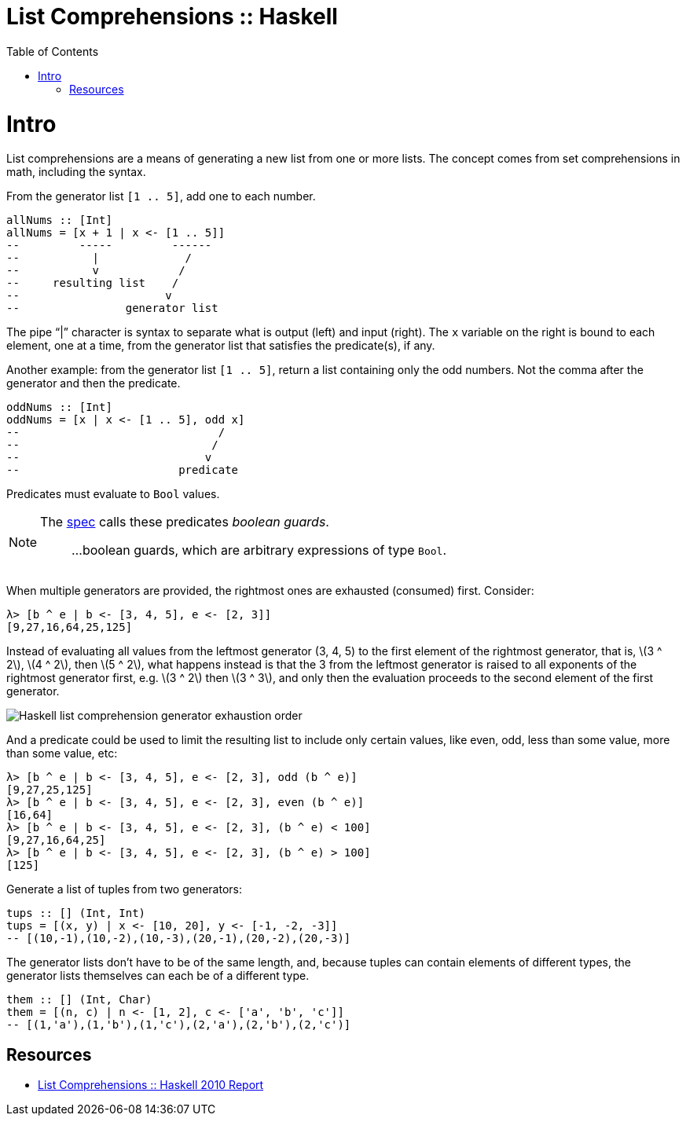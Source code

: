 = List Comprehensions :: Haskell
:page-tags: haskell list
:toc: left
:icons: font
:stem: latexmath

= Intro

List comprehensions are a means of generating a new list from one or more lists.
The concept comes from set comprehensions in math, including the syntax.

From the generator list `[1 .. 5]`, add one to each number.

[source,haskell]
----
allNums :: [Int]
allNums = [x + 1 | x <- [1 .. 5]]
--         -----         ------
--           |             /
--           v            /
--     resulting list    /
--                      v
--                generator list
----

The pipe “|” character is syntax to separate what is output (left) and input (right).
The `x` variable on the right is bound to each element, one at a time, from the generator list that satisfies the predicate(s), if any.

Another example: from the generator list `[1 .. 5]`, return a list containing only the odd numbers.
Not the comma after the generator and then the predicate.

[source,haskell]
----
oddNums :: [Int]
oddNums = [x | x <- [1 .. 5], odd x]
--                              /
--                             /
--                            v
--                        predicate
----

Predicates must evaluate to `Bool` values.

[NOTE]
====
The link:https://www.haskell.org/onlinereport/haskell2010/haskellch3.html#x8-420003.11[spec^] calls these predicates _boolean guards_.

> ...boolean guards, which are arbitrary expressions of type `Bool`.
====

When multiple generators are provided, the rightmost ones are exhausted (consumed) first.
Consider:

[source,ghci]
----
λ> [b ^ e | b <- [3, 4, 5], e <- [2, 3]]
[9,27,16,64,25,125]
----

Instead of evaluating all values from the leftmost generator (3, 4, 5) to the first element of the rightmost generator, that is, stem:[3 ^ 2], stem:[4 ^ 2], then stem:[5 ^ 2], what happens instead is that the 3 from the leftmost generator is raised to all exponents of the rightmost generator first, e.g. stem:[3 ^ 2] then stem:[3 ^ 3], and only then the evaluation proceeds to the second element of the first generator.

image::assets/haskell-list-comprehension-order.png[Haskell list comprehension generator exhaustion order]

And a predicate could be used to limit the resulting list to include only certain values, like even, odd, less than some value, more than some value, etc:

[source,ghci]
----
λ> [b ^ e | b <- [3, 4, 5], e <- [2, 3], odd (b ^ e)]
[9,27,25,125]
λ> [b ^ e | b <- [3, 4, 5], e <- [2, 3], even (b ^ e)]
[16,64]
λ> [b ^ e | b <- [3, 4, 5], e <- [2, 3], (b ^ e) < 100]
[9,27,16,64,25]
λ> [b ^ e | b <- [3, 4, 5], e <- [2, 3], (b ^ e) > 100]
[125]
----

Generate a list of tuples from two generators:

[source,haskell]
----
tups :: [] (Int, Int)
tups = [(x, y) | x <- [10, 20], y <- [-1, -2, -3]]
-- [(10,-1),(10,-2),(10,-3),(20,-1),(20,-2),(20,-3)]
----

The generator lists don't have to be of the same length, and, because tuples can contain elements of different types, the generator lists themselves can each be of a different type.

[source,haskell]
----
them :: [] (Int, Char)
them = [(n, c) | n <- [1, 2], c <- ['a', 'b', 'c']]
-- [(1,'a'),(1,'b'),(1,'c'),(2,'a'),(2,'b'),(2,'c')]
----

== Resources

* link:https://www.haskell.org/onlinereport/haskell2010/haskellch3.html#x8-420003.11[List Comprehensions :: Haskell 2010 Report^]
